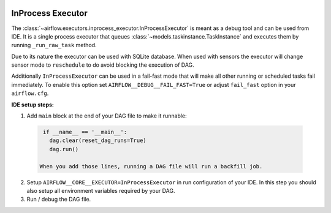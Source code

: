  .. Licensed to the Apache Software Foundation (ASF) under one
    or more contributor license agreements.  See the NOTICE file
    distributed with this work for additional information
    regarding copyright ownership.  The ASF licenses this file
    to you under the Apache License, Version 2.0 (the
    "License"); you may not use this file except in compliance
    with the License.  You may obtain a copy of the License at

 ..   http://www.apache.org/licenses/LICENSE-2.0

 .. Unless required by applicable law or agreed to in writing,
    software distributed under the License is distributed on an
    "AS IS" BASIS, WITHOUT WARRANTIES OR CONDITIONS OF ANY
    KIND, either express or implied.  See the License for the
    specific language governing permissions and limitations
    under the License.

InProcess Executor
==================

The :class:`~airflow.executors.inprocess_executor.InProcessExecutor` is meant as
a debug tool and can be used from IDE. It is a single process executor that
queues :class:`~models.taskinstance.TaskInstance` and executes them by running
``_run_raw_task`` method.

Due to its nature the executor can be used with SQLite database. When used
with sensors the executor will change sensor mode to ``reschedule`` to do avoid
blocking the execution of DAG.

Additionally ``InProcessExecutor`` can be used in a fail-fast mode that will make
all other running or scheduled tasks fail immediately. To enable this option set
``AIRFLOW__DEBUG__FAIL_FAST=True`` or adjust ``fail_fast`` option in your ``airflow.cfg``.

**IDE setup steps:**

1. Add ``main`` block at the end of your DAG file to make it runnable:

  .. code-block:: python

    if __name__ == '__main__':
      dag.clear(reset_dag_runs=True)
      dag.run()

   When you add those lines, running a DAG file will run a backfill job.

2. Setup ``AIRFLOW__CORE__EXECUTOR=InProcessExecutor`` in run configuration of your IDE. In
   this step you should also setup all environment variables required by your DAG.

3. Run / debug the DAG file.
